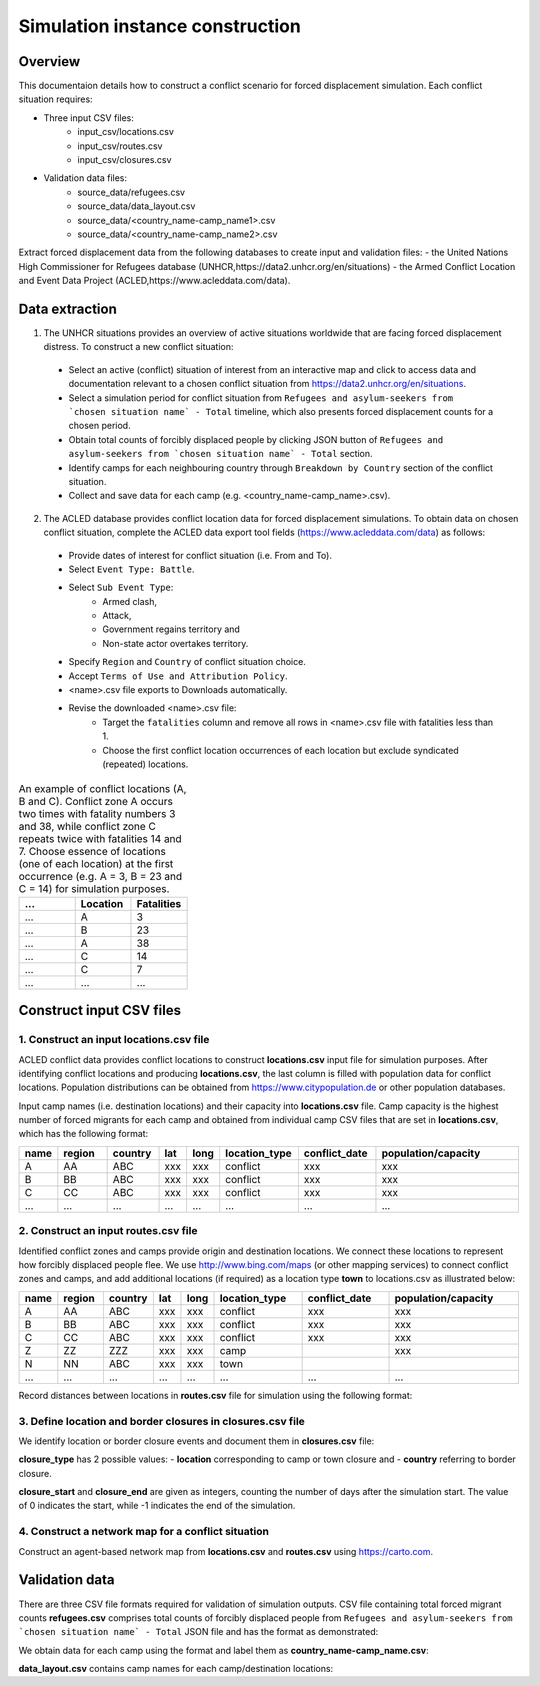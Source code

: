 Simulation instance construction
================================


Overview
--------

This documentaion details how to construct a conflict scenario for forced displacement simulation. Each conflict situation requires:

- Three input CSV files:
   - input_csv/locations.csv
   - input_csv/routes.csv
   - input_csv/closures.csv
   
- Validation data files:
    - source_data/refugees.csv
    - source_data/data_layout.csv
    - source_data/<country_name-camp_name1>.csv
    - source_data/<country_name-camp_name2>.csv

Extract forced displacement data from the following databases to create input and validation files: 
- the United Nations High Commissioner for Refugees database (UNHCR,https://data2.unhcr.org/en/situations)
- the Armed Conflict Location and Event Data Project (ACLED,https://www.acleddata.com/data).

Data extraction
---------------

1. The UNHCR situations provides an overview of active situations worldwide that are facing forced displacement distress. To construct a new conflict situation:
  - Select an active (conflict) situation of interest from an interactive map and click to access data and documentation      
    relevant to a chosen conflict situation from https://data2.unhcr.org/en/situations.
  - Select a simulation period for conflict situation from ``Refugees and asylum-seekers from `chosen situation name` -       
    Total`` timeline, which also presents forced displacement counts for a chosen period.
  - Obtain total counts of forcibly displaced people by clicking JSON button of ``Refugees and asylum-seekers from `chosen       
    situation name` - Total`` section. 
  - Identify camps for each neighbouring country through ``Breakdown by Country`` section of the conflict situation.
  - Collect and save data for each camp (e.g. <country_name-camp_name>.csv).
  
2. The ACLED database provides conflict location data for forced displacement simulations. To obtain data on chosen conflict situation, complete the ACLED data export tool fields (https://www.acleddata.com/data) as follows:
  - Provide dates of interest for conflict situation (i.e. From and To).
  - Select ``Event Type: Battle``.
  - Select ``Sub Event Type``: 
      - Armed clash, 
      - Attack, 
      - Government regains territory and 
      - Non-state actor overtakes territory.
  - Specify ``Region`` and ``Country`` of conflict situation choice.
  - Accept ``Terms of Use and Attribution Policy``.
  - <name>.csv file exports to Downloads automatically.
  - Revise the downloaded <name>.csv file:
     - Target the ``fatalities`` column and remove all rows in <name>.csv file with fatalities less than 1.
     - Choose the first conflict location occurrences of each location but exclude syndicated (repeated) locations.

.. list-table:: An example of conflict locations (A, B and C). Conflict zone A occurs two times with fatality numbers 3 and   
                38, while conflict zone C repeats twice with fatalities 14 and 7. Choose essence of locations (one of each       
                location) at the first occurrence (e.g. A = 3, B = 23 and C = 14) for simulation purposes.
   :widths: 10 10 10
   :header-rows: 1
           
   * - ...
     - Location
     - Fatalities
   * - ...
     - A
     - 3
   * - ...
     - B
     - 23
   * - ...
     - A
     - 38
   * - ...
     - C
     - 14
   * - ...
     - C
     - 7
   * - ...
     - ...
     - ...
             


Construct input CSV files
-------------------------

1. Construct an input **locations.csv** file
~~~~~~~~~~~~~~~~~~~~~~~~~~~~~~~~~~~~~~~~~~~~
ACLED conflict data provides conflict locations to construct **locations.csv** input file for simulation purposes. After identifying conflict locations and producing **locations.csv**, the last column is filled with population data for conflict locations. Population distributions can be obtained from https://www.citypopulation.de or other population databases.

Input camp names (i.e. destination locations) and their capacity into **locations.csv** file. Camp capacity is the highest number of forced migrants for each camp and obtained from individual camp CSV files that are set in **locations.csv**, which has the following format:

.. list-table:: 
   :widths: 5 10 10 5 5 15 15 30
   :header-rows: 1
           
   * - name
     - region
     - country 
     - lat
     - long 
     - location_type 
     - conflict_date 
     - population/capacity
   * - A
     - AA 
     - ABC 
     - xxx 
     - xxx 
     - conflict  
     - xxx      
     - xxx 
   * - B
     - BB 
     - ABC 
     - xxx 
     - xxx 
     - conflict  
     - xxx      
     - xxx 
   * - C
     - CC 
     - ABC 
     - xxx 
     - xxx 
     - conflict  
     - xxx      
     - xxx 
   * - ...
     - ...
     - ... 
     - ...
     - ... 
     - ...  
     - ...     
     - ...
             
             
2. Construct an input **routes.csv** file
~~~~~~~~~~~~~~~~~~~~~~~~~~~~~~~~~~~~~~~~~
Identified conflict zones and camps provide origin and destination locations. We connect these locations to represent how forcibly displaced people flee. We use http://www.bing.com/maps (or other mapping services) to connect conflict zones and camps, and add additional locations (if required) as a location type **town** to locations.csv as illustrated below:

.. list-table:: 
   :widths: 5 10 10 5 5 20 20 30
   :header-rows: 1
   :align: center
           
   * - name
     - region
     - country 
     - lat
     - long 
     - location_type 
     - conflict_date 
     - population/capacity
   * - A
     - AA 
     - ABC 
     - xxx 
     - xxx 
     - conflict  
     - xxx      
     - xxx 
   * - B
     - BB 
     - ABC 
     - xxx 
     - xxx 
     - conflict  
     - xxx      
     - xxx 
   * - C
     - CC 
     - ABC 
     - xxx 
     - xxx 
     - conflict  
     - xxx      
     - xxx 
   * - Z
     - ZZ 
     - ZZZ 
     - xxx 
     - xxx 
     - camp  
     -       
     - xxx 
   * - N
     - NN 
     - ABC 
     - xxx 
     - xxx 
     - town  
     -       
     - 
   * - ...
     - ...
     - ... 
     - ...
     - ... 
     - ...  
     - ...     
     - ...
          

Record distances between locations in **routes.csv** file for simulation using the following format:

.. list-table:: 
   :widths: 10 10 15 20
   :header-rows: 1
   :align: center
           
   * - name1
     - name2
     - distance [km]
     - forced_redirection
   * - A
     - B
     - x1
     -
   * - B
     - C
     - x2
     -
   * - A
     - C
     - x3
     - 
   * - B
     - N
     - x4
     - 
   * - C
     - N
     - x3
     -
   * - N
     - Z
     - x5
     - 
   * - ...
     - ...
     - ...
     -

   .. note: **forced_redirection** refers to redirection from source location (can be town or camp) to destination location     
            (mainly camp) and source location indicated as forwarding_hub. The value of 0 indicates no redirection, 1  
            indicates redirection (from name2) to name1and 2 corresponds to redirection (from name1) to name2.


3. Define location and border closures in **closures.csv** file
~~~~~~~~~~~~~~~~~~~~~~~~~~~~~~~~~~~~~~~~~~~~~~~~~~~~~~~~~~~~~~~
We identify location or border closure events and document them in **closures.csv** file:

.. list-table:: 
   :widths: 20 10 10 30 30
   :headers-rows: 1
   :align: center
       
   * - closure_type
     - name1
     - name2 
     - closure_start = 0 
     - closure_end = -1
   * - location
     - A
     - B
     - xxx
     - xxx
   * - country
     - ABC
     - ZZZ
     - xxx
     - xxx 
   * - ...
     - ...
     - ...
     - ...
     - ...
      
      
**closure_type** has 2 possible values: 
- **location** corresponding to camp or town closure and 
- **country** referring to border closure. 

**closure_start** and **closure_end** are given as integers, counting the number of days after the simulation start. The value of 0 indicates the start, while -1 indicates the end of the simulation.


4. Construct a network map for a conflict situation
~~~~~~~~~~~~~~~~~~~~~~~~~~~~~~~~~~~~~~~~~~~~~~~~~~~
Construct an agent-based network map from **locations.csv** and **routes.csv** using https://carto.com.

.. image:: images/network.png
   :width: 300
   :align: center



Validation data
---------------

There are three CSV file formats required for validation of simulation outputs. CSV file containing total forced migrant counts **refugees.csv** comprises total counts of forcibly displaced people from ``Refugees and asylum-seekers from `chosen situation name` - Total`` JSON file and has the format as demonstrated:

.. list-table:: 
   :widths: 20 10
   :headers-rows: 1
   :align: center
       
   * - ...
     - ...
   * - YYYY-MM-DD
     - xxx
   * - YYYY-MM-DD
     - xxx
   * - ...
     - ...
      
We obtain data for each camp using the format and label them as **country_name-camp_name.csv**:

.. list-table:: 
   :widths: 20 10
   :headers-rows: 1
   :align: center
       
   * - ...
     - ...
   * - YYYY-MM-DD
     - xxx
   * - YYYY-MM-DD
     - xxx
   * - ...
     - ...
        
**data_layout.csv** contains camp names for each camp/destination locations:

.. list-table:: 
   :widths: 20 10
   :headers-rows: 1
   :align: center
       
   * - Total
     - refugees.csv
   * - camp_name1
     - <country_name-camp_name1>.csv
   * - camp_name2
     - <country_name-camp_name2>.csv
   * - ...
     - ...
